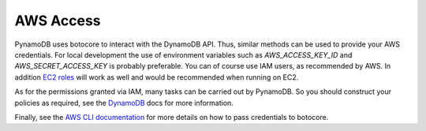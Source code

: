 AWS Access
==========

PynamoDB uses botocore to interact with the DynamoDB API. Thus, similar methods can be used to provide your AWS
credentials. For local development the use of environment variables such as `AWS_ACCESS_KEY_ID` and `AWS_SECRET_ACCESS_KEY`
is probably preferable. You can of course use IAM users, as recommended by AWS. In addition
`EC2 roles <http://docs.aws.amazon.com/AWSEC2/latest/UserGuide/iam-roles-for-amazon-ec2.html>`_ will work as well and
would be recommended when running on EC2.

As for the permissions granted via IAM, many tasks can be carried out by PynamoDB. So you should construct your
policies as required, see the
`DynamoDB <http://docs.aws.amazon.com/amazondynamodb/latest/developerguide/UsingIAMWithDDB.html>`_ docs for more
information.

Finally, see the `AWS CLI documentation <http://docs.aws.amazon.com/cli/latest/userguide/cli-chap-getting-started.html#cli-installing-credentials>`_
for more details on how to pass credentials to botocore.